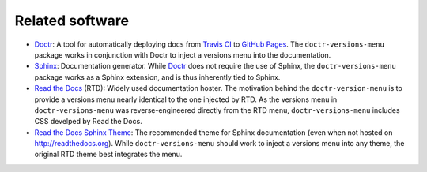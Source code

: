 ================
Related software
================

* Doctr_: A tool for automatically deploying docs from `Travis CI`_ to `GitHub Pages`_. The ``doctr-versions-menu`` package works in conjunction with Doctr to inject a versions menu into the documentation.
* Sphinx_: Documentation generator. While Doctr_ does not require the use of Sphinx, the ``doctr-versions-menu`` package works as a Sphinx extension, and is thus inherently tied to Sphinx.
* `Read the Docs`_ (RTD): Widely used documentation hoster. The motivation behind the ``doctr-version-menu`` is to provide a versions menu nearly identical to the one injected by RTD. As the versions menu in ``doctr-versions-menu`` was reverse-engineered directly from the RTD menu, ``doctr-versions-menu`` includes CSS develped by Read the Docs.
* `Read the Docs Sphinx Theme`_: The recommended theme for Sphinx documentation (even when not hosted on http://readthedocs.org). While ``doctr-versions-menu`` should work to inject a versions menu into any theme, the original RTD theme best integrates the menu.

.. _Doctr: https://drdoctr.github.io
.. _Travis CI: https://travis-ci.org
.. _Github Pages: https://pages.github.com
.. _Sphinx: https://www.sphinx-doc.org
.. _Read the Docs: https://github.com/readthedocs/readthedocs.org
.. _Read the Docs Sphinx Theme: https://sphinx-rtd-theme.readthedocs.io/
